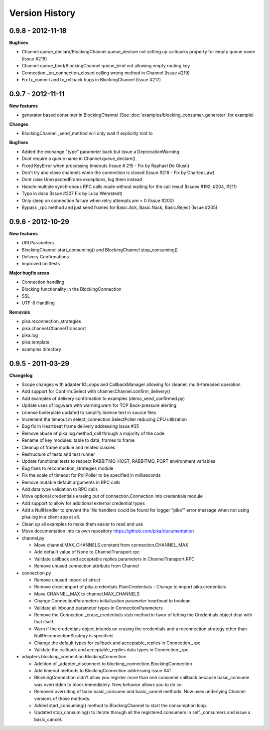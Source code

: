 Version History
===============

0.9.8 - 2012-11-18
------------------

**Bugfixes**

- Channel.queue_declare/BlockingChannel.queue_declare not setting up callbacks property for empty queue name (Issue #218)
- Channel.queue_bind/BlockingChannel.queue_bind not allowing empty routing key
- Connection._on_connection_closed calling wrong method in Channel (Issue #219)
- Fix tx_commit and tx_rollback bugs in BlockingChannel (Issue #217)

0.9.7 - 2012-11-11
------------------

**New features**

- generator based consumer in BlockingChannel (See :doc:`examples/blocking_consumer_generator` for example)

**Changes**

- BlockingChannel._send_method will only wait if explicitly told to

**Bugfixes**

- Added the exchange "type" parameter back but issue a DeprecationWarning
- Dont require a queue name in Channel.queue_declare()
- Fixed KeyError when processing timeouts (Issue # 215 - Fix by Raphael De Giusti)
- Don't try and close channels when the connection is closed (Issue #216 - Fix by Charles Law)
- Dont raise UnexpectedFrame exceptions, log them instead
- Handle multiple synchronous RPC calls made without waiting for the call result (Issues #192, #204, #211)
- Typo in docs (Issue #207 Fix by Luca Wehrstedt)
- Only sleep on connection failure when retry attempts are > 0 (Issue #200)
- Bypass _rpc method and just send frames for Basic.Ack, Basic.Nack, Basic.Reject (Issue #205)

0.9.6 - 2012-10-29
------------------

**New features**

- URLParameters
- BlockingChannel.start_consuming() and BlockingChannel.stop_consuming()
- Delivery Confirmations
- Improved unittests

**Major bugfix areas**

- Connection handling
- Blocking functionality in the BlockingConnection
- SSL
- UTF-8 Handling

**Removals**

- pika.reconnection_strategies
- pika.channel.ChannelTransport
- pika.log
- pika.template
- examples directory

0.9.5 - 2011-03-29
------------------

**Changelog**

- Scope changes with adapter IOLoops and CallbackManager allowing for cleaner, multi-threaded operation
- Add support for Confirm.Select with channel.Channel.confirm_delivery()
- Add examples of delivery confirmation to examples (demo_send_confirmed.py)
- Update uses of log.warn with warning.warn for TCP Back-pressure alerting
- License boilerplate updated to simplify license text in source files
- Increment the timeout in select_connection.SelectPoller reducing CPU utilization
- Bug fix in Heartbeat frame delivery addressing issue #35
- Remove abuse of pika.log.method_call through a majority of the code
- Rename of key modules: table to data, frames to frame
- Cleanup of frame module and related classes
- Restructure of tests and test runner
- Update functional tests to respect RABBITMQ_HOST, RABBITMQ_PORT environment variables
- Bug fixes to reconnection_strategies module
- Fix the scale of timeout for PollPoller to be specified in milliseconds
- Remove mutable default arguments in RPC calls
- Add data type validation to RPC calls
- Move optional credentials erasing out of connection.Connection into credentials module
- Add support to allow for additional external credential types
- Add a NullHandler to prevent the 'No handlers could be found for logger "pika"' error message when not using pika.log in a client app at all.
- Clean up all examples to make them easier to read and use
- Move documentation into its own repository https://github.com/pika/documentation

- channel.py

  - Move channel.MAX_CHANNELS constant from connection.CHANNEL_MAX
  - Add default value of None to ChannelTransport.rpc
  - Validate callback and acceptable replies parameters in ChannelTransport.RPC
  - Remove unused connection attribute from Channel

- connection.py

  - Remove unused import of struct
  - Remove direct import of pika.credentials.PlainCredentials
    - Change to import pika.credentials
  - Move CHANNEL_MAX to channel.MAX_CHANNELS
  - Change ConnectionParameters initialization parameter heartbeat to boolean
  - Validate all inbound parameter types in ConnectionParameters
  - Remove the Connection._erase_credentials stub method in favor of letting the Credentials object deal with  that itself.
  - Warn if the credentials object intends on erasing the credentials and a reconnection strategy other than NullReconnectionStrategy is specified.
  - Change the default types for callback and acceptable_replies in Connection._rpc
  - Validate the callback and acceptable_replies data types in Connection._rpc

- adapters.blocking_connection.BlockingConnection

  - Addition of _adapter_disconnect to blocking_connection.BlockingConnection
  - Add timeout methods to BlockingConnection addressing issue #41
  - BlockingConnection didn't allow you register more than one consumer callback because basic_consume was overridden to block immediately. New behavior allows you to do so.
  - Removed overriding of base basic_consume and basic_cancel methods. Now uses underlying Channel versions of those methods.
  - Added start_consuming() method to BlockingChannel to start the consumption loop.
  - Updated stop_consuming() to iterate through all the registered consumers in self._consumers and issue a basic_cancel.
